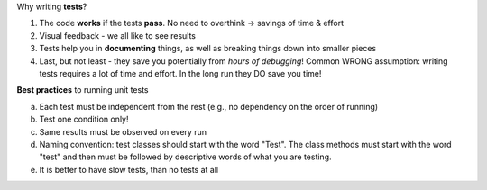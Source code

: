 Why writing **tests**?

1.  The code **works** if the tests **pass**. No need to overthink -> savings of time & effort

2.  Visual feedback - we all like to see results

3.  Tests help you in **documenting** things, as well as breaking things down into smaller pieces

4.  Last, but not least - they save you potentially from *hours of debugging*!
    Common WRONG assumption: writing tests requires a lot of time and effort. In the long run they DO save you time!


**Best practices** to running unit tests

a.  Each test must be independent from the rest (e.g., no dependency on the order of running)

b.  Test one condition only!

c.  Same results must be observed on every run

d.  Naming convention: test classes should start with the word "Test". The class methods must start with the word "test" and then must be followed by descriptive words of what you are testing.

e.  It is better to have slow tests, than no tests at all





